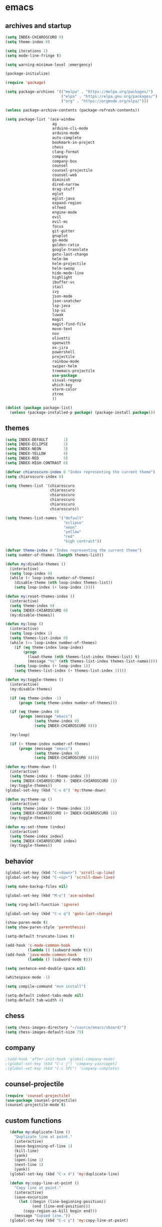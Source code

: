 * emacs
** archives and startup
#+BEGIN_SRC emacs-lisp
  (setq INDEX-CHIAROSCURO 0)
  (setq theme-index 0)

  (setq iterations 1)
  (setq mode-line-fringe t)

  (setq warning-minimum-level :emergency)

  (package-initialize)

  (require 'package)

  (setq package-archives '(("melpa" . "https://melpa.org/packages/")
                           ("elpa" . "https://elpa.gnu.org/packages/")
                           ("org" . "https://orgmode.org/elpa/")))

  (unless package-archive-contents (package-refresh-contents))

  (setq package-list '(ace-window
                       ag
                       arduino-cli-mode
                       arduino-mode
                       auto-complete
                       bookmark-in-project
                       chess
                       clang-format
                       company
                       company-box
                       counsel
                       counsel-projectile
                       counsel-web
                       diminish
                       dired-narrow
                       drag-stuff
                       eglot
                       eglot-java
                       expand-region
                       elfeed
                       engine-mode
                       evil
                       evil-mc
                       focus
                       git-gutter
                       gnuplot
                       go-mode
                       golden-ratio
                       google-translate
                       goto-last-change
                       helm-bm
                       helm-projectile
                       helm-swoop
                       hide-mode-line
                       highlight
                       ibuffer-vc
                       itail
                       ivy
                       json-mode
                       json-snatcher
                       lsp-java
                       lsp-ui
                       luwak
                       magit
                       magit-find-file
                       move-text
                       nov
                       olivetti
                       openwith
                       ox-jira
                       powershell
                       projectile
                       rainbow-mode
                       swiper-helm
                       treemacs-projectile
                       use-package
                       visual-regexp
                       which-key
                       xterm-color
                       ztree
                       ))

  (dolist (package package-list)
    (unless (package-installed-p package) (package-install package)))
#+END_SRC
** themes
#+BEGIN_SRC emacs-lisp
  (setq INDEX-DEFAULT       1)
  (setq INDEX-ECLIPSE       2)
  (setq INDEX-NEON          3)
  (setq INDEX-YELLOW        4)
  (setq INDEX-RED           5)
  (setq INDEX-HIGH-CONTRAST 6)

  (defvar chiaroscuro-index 0 "Index representing the current theme")
  (setq chiaroscuro-index 0)

  (setq themes-list '(chiaroscuro
                      chiaroscuro
                      chiaroscuro
                      chiaroscuro
                      chiaroscuro
                      chiaroscuro))

  (setq themes-list-names '("default"
                            "eclipse"
                            "neon"
                            "yellow"
                            "red"
                            "high contrast"))

  (defvar theme-index 0 "Index representing the current theme")
  (setq number-of-themes (length themes-list))

  (defun my:disable-themes ()
    (interactive)
    (setq loop-index 0)
    (while (< loop-index number-of-themes)
      (disable-theme (nth loop-index themes-list))
      (setq loop-index (+ loop-index 1))))

  (defun my:reset-themes-index ()
    (interactive)
    (setq theme-index 0)
    (setq INDEX-CHIAROSCURO 0)
    (my:disable-themes))

  (defun my:loop ()
    (interactive)
    (setq loop-index 1)
    (setq themes-list-index 0)
    (while (<= loop-index number-of-themes)
      (if (eq theme-index loop-index)
          (progn
            (load-theme (nth themes-list-index themes-list) t)
            (message "%s" (nth themes-list-index themes-list-names))))
      (setq loop-index (+ loop-index 1))
      (setq themes-list-index (+ themes-list-index 1))))

  (defun my:toggle-themes ()
    (interactive)
    (my:disable-themes)

    (if (eq theme-index -1)
        (progn (setq theme-index number-of-themes)))

    (if (eq theme-index 0)
        (progn (message "emacs")
               (setq theme-index 0)
               (setq INDEX-CHIAROSCURO 0)))

    (my:loop)

    (if (> theme-index number-of-themes)
        (progn (message "emacs")
               (setq theme-index 0)
               (setq INDEX-CHIAROSCURO 0))))

  (defun my:theme-down ()
    (interactive)
    (setq theme-index (- theme-index 1))
    (setq INDEX-CHIAROSCURO (- INDEX-CHIAROSCURO 1))
    (my:toggle-themes))
  (global-set-key (kbd "C-x 6") 'my:theme-down)

  (defun my:theme-up ()
    (interactive)
    (setq theme-index (+ theme-index 1))
    (setq INDEX-CHIAROSCURO (+ INDEX-CHIAROSCURO 1))
    (my:toggle-themes))

  (defun my:set-theme (index)
    (interactive)
    (setq theme-index index)
    (setq INDEX-CHIAROSCURO index)
    (my:toggle-themes))
#+END_SRC
** behavior
#+BEGIN_SRC emacs-lisp
  (global-set-key (kbd "C-<down>") 'scroll-up-line)
  (global-set-key (kbd "C-<up>") 'scroll-down-line)

  (setq make-backup-files nil)

  (global-set-key (kbd "M-o") 'ace-window)

  (setq ring-bell-function 'ignore)

  (global-set-key (kbd "C-x q") 'goto-last-change)

  (show-paren-mode t)
  (setq show-paren-style 'parenthesis)

  (setq-default truncate-lines t)

  (add-hook 'c-mode-common-hook
            (lambda () (subword-mode t)))
  (add-hook 'java-mode-common-hook
            (lambda () (subword-mode t)))

  (setq sentence-end-double-space nil)

  (whitespace-mode -1)

  (setq compile-command "mvn install")

  (setq-default indent-tabs-mode nil)
  (setq-default tab-width 4)
#+END_SRC
** chess
#+BEGIN_SRC emacs-lisp
  (setq chess-images-directory "~/source/emacs/xboard/")
  (setq chess-images-default-size 75)
#+END_SRC
** company
#+BEGIN_SRC emacs-lisp
  ;(add-hook 'after-init-hook 'global-company-mode)
  ;(global-set-key (kbd "C-c j") 'company-yasnippet)
  ;(global-set-key (kbd "C-c SPC") 'company-complete)
#+END_SRC
** counsel-projectile
#+BEGIN_SRC emacs-lisp
  (require 'counsel-projectile)
  (use-package counsel-projectile)
  (counsel-projectile-mode t)
#+END_SRC
** custom functions
#+BEGIN_SRC emacs-lisp
  (defun my:duplicate-line ()
    "Duplicate line at point."
    (interactive)
    (move-beginning-of-line 1)
    (kill-line)
    (yank)
    (open-line 1)
    (next-line 1)
    (yank))
  (global-set-key (kbd "C-x d") 'my:duplicate-line)

  (defun my:copy-line-at-point ()
    "Copy line at point."
    (interactive)
    (save-excursion
      (let ((begin (line-beginning-position))
            (end (line-end-position)))
        (copy-region-as-kill begin end)))
    (message "Copied line."))
  (global-set-key (kbd "C-c y") 'my:copy-line-at-point)

  (defun my:yank-line-at-point ()
    "Yank line at point."
    (interactive)
    (fixup-whitespace)
    (yank)
    (c-indent-line-or-region)
    (message "Yanked line."))
  (global-set-key (kbd "C-c u") 'my:yank-line-at-point)

  (defun my:trim-whitespace ()
    "Trim whitespace."
    (interactive)
    (save-excursion
      (let ((begin (line-beginning-position))
            (end (line-end-position)))
        (whitespace-cleanup-region begin end))))
  (global-set-key (kbd "C-x t") 'my:trim-whitespace)

  (defvar java-function-regexp
    (concat
     "^[ \t]*"                                   ;; leading white space
     "\\(public\\|private\\|protected\\|"        ;; some of these 8 keywords
     "abstract\\|final\\|static\\|"
     "synchronized\\|native"
     "\\|override"                               ;; C# support
     "\\|[ \t\n\r]\\)*"                          ;; or whitespace
     "[a-zA-Z0-9_$]+"                            ;; return type
     "[ \t\n\r]*[[]?[]]?"                        ;; (could be array)
     "[ \t\n\r]+"                                ;; whitespace
     "\\([a-zA-Z0-9_$]+\\)"                      ;; the name we want!
     "[ \t\n\r]*"                                ;; optional whitespace
     "("                                         ;; open the param list
     "\\([ \t\n\r]*"                             ;; optional whitespace
     "\\<[a-zA-Z0-9_$]+\\>"                      ;; typename
     "[ \t\n\r]*[[]?[]]?"                        ;; (could be array)
     "[ \t\n\r]+"                                ;; whitespace
     "\\<[a-zA-Z0-9_$]+\\>"                      ;; variable name
     "[ \t\n\r]*[[]?[]]?"                        ;; (could be array)
     "[ \t\n\r]*,?\\)*"                          ;; opt whitespace and comma
     "[ \t\n\r]*"                                ;; optional whitespace
     ")"                                         ;; end the param list
     ))

  (defun my:next-java-method ()
    "Jump to next Java method."
    (interactive)
    (re-search-forward java-function-regexp nil t)
    (recenter))

  (defun my:prev-java-method ()
    "Jump to previous Java method."
    (interactive)
    (re-search-backward java-function-regexp nil t)
    (recenter))

  ;(defvar next-method-regexp "\\(class\\|def\\|public\\|private\\|protected\\|defun\\|defvar\\|[a-zA-Z0-9_$]+(\\)")
  ;(defvar next-method-regexp "class\\|def\\|public\\|private\\|protected\\|defun\\|defvar")
  (defvar next-method-regexp "class\\|def\\|public\\|private\\|protected\\|defun\\|defvar")
  ;(defvar next-method-regexp "public")

  (defun my:prev-method ()
    (interactive)
    (re-search-backward next-method-regexp nil t))
  (global-set-key (kbd "C-3") 'my:prev-method)

  (defun my:next-method ()
    (interactive)
    (re-search-forward next-method-regexp nil t))
  (global-set-key (kbd "C-4") 'my:next-method)

  (defun my:previous-link-center ()
    (interactive)
    (Info-prev-reference)
    (recenter))

  (defun my:next-link-center ()
    (interactive)
    (Info-next-reference)
    (recenter))

  (defun my:agenda-view ()
    (interactive)
    (org-agenda t "a")
    (org-agenda-day-view)
    (delete-other-windows)
    (org-agenda-redo-all))

  (defun my:replace-umlauts ()
    (interactive)
    (beginning-of-buffer)
    (while (search-forward "ae" nil t)
      (replace-match "ä" nil t))
    (beginning-of-buffer)
    (while (search-forward "oe" nil t)
      (replace-match "ö" nil t))
    (beginning-of-buffer)
    (while (search-forward "ue" nil t)
      (replace-match "ü" nil t)))

  (defun my:umlaut-a ()
    (interactive)
    (insert "ä"))
  (global-set-key (kbd "C-c k a") 'my:umlaut-a)

  (defun my:umlaut-o ()
    (interactive)
    (insert "ö"))
  (global-set-key (kbd "C-c k o") 'my:umlaut-o)

  (defun my:umlaut-u ()
    (interactive)
    (insert "ü"))
  (global-set-key (kbd "C-c k u") 'my:umlaut-u)

  (defun my:umlaut-s ()
    (interactive)
    (insert "ß"))
  (global-set-key (kbd "C-c k s") 'my:umlaut-s)

  (defun my:get-filename ()
    (interactive)
    (dired-jump)
    (dired-copy-filename-as-kill)
    (kill-this-buffer))
  (global-set-key (kbd "C-x y") 'my:get-filename)

  (defun my:projectile-magit ()
    (interactive)
    (projectile-vc)
    (delete-other-windows))
  (global-set-key (kbd "C-c v") 'my:projectile-magit)

  (defun my:magit-log ()
    (interactive)
    (magit-log-current nil nil nil)
    (delete-other-windows))
  (global-set-key (kbd "C-c L") 'my:magit-log)

  (defun my:new-line ()
    (interactive)
    (move-end-of-line nil)
    (newline)
    (c-indent-line-or-region))
  (global-set-key (kbd "C-c n") 'my:new-line)

  (defun my:toggle-mode-line-fringe ()
    "Toggle mode line and fringe."
    (interactive)
    (if (eq mode-line-fringe t)
        (progn
          (setq mode-line-fringe -1))
      (progn
        (setq mode-line-fringe t)))

    (if (eq mode-line-fringe t)
        (global-hide-mode-line-mode -1)
      (global-hide-mode-line-mode t))
    (my:toggle-fringe))

  (global-set-key (kbd "C-{") 'my:toggle-mode-line-fringe)

  (defun my:toggle-fringe ()
    (if (eq mode-line-fringe -1)
      (progn (fringe-mode '(0 . 0))
             (setq my:fringe 0))
      (progn (fringe-mode '(20 . 20))
             (setq my:fringe 1))))

  (defun my:start-screen ()
    (interactive)
    (my:agenda-view)
    (org-agenda-redo-all)
    (split-window-below)
    (my:show-projects))

  (defun my:show-projects ()
    (interactive)
    (switch-to-buffer "*projects*")
    (mark-whole-buffer)
    (cua-delete-region)
    (org-mode)
    (insert "#+TITLE: Projects\n\n")
    (dolist (project (projectile-relevant-known-projects))
      (insert (concat "* " " [[" project "]] " "\n")))
    (goto-char (point-min)))

  (defun my:dired-projectile-main-folder ()
    (projectile-dired))

  (defun my:dired-projectile-search (regexp search-in-subdirs)
    (interactive "sRegexp: \nP")
    (my:dired-projectile-main-folder)
    (message regexp)
    (dired-do-find-regexp regexp)
    (delete-other-windows))

  (defun my:vc-git-grep ()
    "my:vc-git-grep"
    (interactive)
    (my:dired-projectile-main-folder)
    (vc-git-grep (read-from-minibuffer "Search for: ")
      "\*"
      "\*"))

  (defun my:helm-projectile-grep ()
    "my:helm-projectile-grep"
    (interactive)
    (helm-projectile-grep))

  (defun my:reset-font-size ()
    (interactive)
    (setq font-size default-font-size)
    (set-face-attribute 'default nil :height font-size))
  (global-set-key (kbd "C-S-o") 'my:reset-font-size)

  (defun my:decrease-font-size ()
    (interactive)
    (setq font-size (- font-size 20))
    (set-face-attribute 'default nil :height font-size))
  (global-set-key (kbd "C-!") 'my:decrease-font-size)

  (defun my:increase-font-size ()
    (interactive)
    (setq font-size (+ font-size 20))
    (set-face-attribute 'default nil :height font-size))
  (global-set-key (kbd "C-@") 'my:increase-font-size)

  (defun my:avy-goto-line ()
    (interactive)
    (avy-goto-line)
    (evil-first-non-blank))
  (global-set-key (kbd "C-t") 'my:avy-goto-line)

  (add-hook 'dired-mode-hook
        (lambda ()
          (define-key dired-mode-map (kbd "b")
              (lambda () (interactive) (find-alternate-file "..")))))

  (use-package dired-narrow
    :ensure t
    :config
    (bind-key "C-c s" #'dired-narrow-fuzzy))
  (require 'dired-narrow)

  (setq dired-dwim-target t)

  (defun my:start ()
    "test"
    (interactive)
    (let ((input (read-from-minibuffer "Search for: ")))
      (my:message input)))

  (defun my:message (arg)
    "test"
    (interactive "P")
    (clipboard-kill-ring-save arg))

  (defun my:insert-string-to-mode-line-and-clipboard ()
    "Prompt for a string and copy it to the clipboard."
    (interactive)
    (let ((user-input (read-string "Search for: ")))
      (setq-default mode-line-format (list " " user-input " " mode-line-format))
      (with-temp-buffer
        (insert user-input)
        (clipboard-kill-region (point-min) (point-max)))))
    ;(helm-grep-do-git-grep (clipboard-yank)))

  (defun my:yank-and-search ()
    "test"
    (interactive)
    (let ((search-text (clipboard-yank)))
      (helm-grep-do-git-grep search-text)))

  (global-set-key (kbd "C-c d") 'my:insert-string-to-mode-line-and-clipboard)

  (defun my:backward-copy-word ()
    "Copy the word before point."
    (interactive)
    (subword-mode 0)
    (save-excursion
      (let ((end (progn (right-word) (point)))
            (beg (progn (backward-word) (point))))
        (copy-region-as-kill beg end)))
    (subword-mode t))
  (global-set-key (kbd "C-c e") 'my:backward-copy-word)

  (defun my:grep-in-project ()
    "Search for a string using vc-git-grep from the project root."
    (interactive)
    (let ((search-string (read-from-minibuffer "Search for: ")))
      (setq search-string (replace-regexp-in-string "\\s-+" ".*" search-string))
      (project-dired)
      (vc-git-grep search-string "\*" "\*"))
    (quit-window)
    (switch-to-buffer "*grep*")
    (delete-other-windows)
    (beginning-of-buffer))
  (global-set-key (kbd "C-c f") 'my:grep-in-project)

  ; https://emacs.stackexchange.com/questions/52295/how-to-set-value-vc-git-grep-template-within-function
  ;(defun my:vc-git-grep-noncase ()
  ;  (interactive)
  ;  (setq vc-git-grep-template "git --no-pager grep -n -i -e <R> -- <F>")
  ;  (call-interactively #'vc-git-grep))

;  (defun my:shift-line-down ()
;    "Shift line down."
;    (interactive)
;    (let ((col (current-column)))
;    (kill-whole-line)
;    (next-line 1)
;    (yank)
;    (previous-line 1)
;    (move-to-column col)))
;  (global-set-key (kbd "M-<down>") 'my:shift-line-down)
;
;  (defun my:shift-line-up ()
;    "Shift line up."
;    (interactive)
;    (let ((col (current-column)))
;    (kill-whole-line)
;    (previous-line 1)
;    (yank)
;    (previous-line 1)
;    (move-to-column col)))
;  (global-set-key (kbd "M-<up>") 'my:shift-line-up)

  (defun my:find-file-recursively (directory filename)
    "Recursively search for FILENAME in DIRECTORY and its subdirectories, ignoring hidden files and directories."
    (let ((files (directory-files directory t))
          (result nil))
      (dolist (file files)
        (let ((file-name (file-name-nondirectory file)))
          (unless (string-prefix-p "." file-name)  ; Ignore hidden files/dirs
            (if (file-directory-p file)
                (when (not (member file-name '("." "..")))
                  (setq found (my:find-file-recursively file filename))
                  (when found
                    (setq result found)))
              (when (string= file-name filename)
                (setq result file))))))
      result))

  (defun my:find-file-at-point-in-project ()
    "Find file at point in project."
    (interactive)
    (subword-mode 0)
    (save-excursion
      (let ((end (progn (right-word) (point)))
            (beg (progn (backward-word) (point))))
        (copy-region-as-kill beg end)

        (find-file (my:find-file-recursively (projectile-project-root) (concat (current-kill 0) ".java")))))
    (subword-mode t))
  (global-set-key (kbd "C-c t") 'my:find-file-at-point-in-project)

  (defun my:grep-backward-copy-word-in-project ()
    "Search for a string using vc-git-grep from the project root."
    (interactive)
    (my:backward-copy-word)
    (let ((search-string (current-kill 0)))
      (setq search-string (replace-regexp-in-string "\\s-+" ".*" search-string))
      (project-dired)
      (vc-git-grep search-string "\*" "\*"))
    (quit-window)
    (switch-to-buffer "*grep*")
    (delete-other-windows)
    (beginning-of-buffer))
  (global-set-key (kbd "C-c T") 'my:grep-backward-copy-word-in-project)

  ;(defun my:forward-paragraph-recenter-top-bottom ()
  ;  "Go to the next paragraph and recenter top bottom."
  ;  (interactive)
  ;  (forward-paragraph)
  ;  (recenter-top-bottom))
  ;(global-set-key (kbd "C-}") 'my:forward-paragraph-recenter-top-bottom)

  (defun my:change-cursor-color ()
    "Change cursor color when switching between evil-mode modes."
    (if (eq evil-state 'emacs)
        (progn (set-cursor-color "red")))
    (if (eq evil-state 'normal)
        (progn (set-cursor-color "green")))
    (if (eq evil-state 'insert)
        (progn (set-cursor-color "red")))
    (if (eq evil-state 'visual)
        (progn (set-cursor-color "yellow")))
    (if (eq evil-state 'operator)
        (progn (set-cursor-color "orange")))
    (if (eq evil-state 'replace)
        (progn (set-cursor-color "deep pink")))
    (if (eq evil-state 'motion)
        (progn (set-cursor-color "blue")))
    (if (bound-and-true-p cua-mode)
        (progn (set-cursor-color "dark turquoise"))))

  ;(add-hook 'evil-change-state-hook 'my:change-cursor-color)
  (add-hook 'post-command-hook 'my:change-cursor-color)

  (require 'helm)
  (defun my:helm-xml-tags ()
    (interactive)
    (with-helm-default-directory default-directory
      (helm :sources
            (helm-build-sync-source "XML Tags"
              :candidates
              (save-excursion
                (goto-char (point-min))
                (let (tags)
                  (while (re-search-forward "<\\([^/!?][^ >]+\\)\\s-?[^>]*>" nil t)
                    (push (match-string 1) tags))
                  (reverse tags)))
              :action (helm-make-actions
                       "Jump to Tag" (lambda (candidate)
                                       (goto-char (point-min))
                                       (search-forward (format "<%s" candidate))))
              :fuzzy-match t)
            :buffer "*helm XML Tags*")))
  (defun my:setup-xml-mode-keybindings ()
    (define-key nxml-mode-map (kbd "C-9") 'my:helm-xml-tags))
  (add-hook 'nxml-mode-hook 'my:setup-xml-mode-keybindings)
#+END_SRC
** ediff
#+BEGIN_SRC emacs-lisp
  (setq ediff-split-window-function 'split-window-horizontally)
#+END_SRC
** elfeed
#+BEGIN_SRC emacs-lisp
  (require 'elfeed)
  (setq elfeed-feeds '(
                       ("https://rss.orf.at/news.xml" news orf)
                       ("https://rss.orf.at/steiermark.xml" news orf steiermark)
                       ("https://sachachua.com/blog/category/emacs-news/feed/" emacs)
                       ("https://www.comicsrss.com/rss/dilbert.rss" comics dilbert)
                       ("https://www.comicsrss.com/rss/dilbert-classics.rss" comics dilbert classics)
                       ("https://www.comicsrss.com/rss/eek.rss" comics eek)
                       ("https://www.comicsrss.com/rss/garfield-classics.rss" comics garfield classics)
                       ("https://www.comicsrss.com/rss/garfield.rss" comics garfield)
                       ("https://www.comicsrss.com/rss/peanuts.rss" comics peanuts)
  ))
#+END_SRC
** eglot java
#+BEGIN_SRC emacs-lisp
  ;(add-hook 'java-mode-hook 'eglot-java-mode)
  ;(add-hook 'eglot-java-mode-hook (lambda ()
  ;  (define-key eglot-java-mode-map (kbd "C-c l n") #'eglot-java-file-new)
  ;  (define-key eglot-java-mode-map (kbd "C-c l x") #'eglot-java-run-main)
  ;  (define-key eglot-java-mode-map (kbd "C-c l t") #'eglot-java-run-test)
  ;  (define-key eglot-java-mode-map (kbd "C-c l N") #'eglot-java-project-new)
  ;  (define-key eglot-java-mode-map (kbd "C-c l T") #'eglot-java-project-build-task)
  ;  (define-key eglot-java-mode-map (kbd "C-c l R") #'eglot-java-project-build-refresh)))
#+END_SRC
** engine mode
#+BEGIN_SRC emacs-lisp
  (require 'engine-mode)
  (engine-mode t)

  (defengine google
    "http://www.google.com/search?ie=utf-8&oe=utf-8&q=%s"
    :keybinding "g")

  (defengine stack-overflow
    "https://stackoverflow.com/search?q=%s"
    :keybinding "s")

  (defengine wikipedia
    "http://www.wikipedia.org/search-redirect.php?language=en&go=Go&search=%s"
    :keybinding "w")
#+END_SRC
** environment setup
Load environment variables properly by installing *exec-path-from-shell*.
#+BEGIN_SRC emacs-lisp
  (use-package exec-path-from-shell :ensure t)
  (exec-path-from-shell-initialize)
#+END_SRC
** evil
#+BEGIN_SRC emacs-lisp
  (use-package evil)
  (require 'evil)
  (evil-mode nil)

  (setq evil-default-state 'emacs)
#+END_SRC
** eww
#+BEGIN_SRC emacs-lisp
  (setq eww-search-prefix "https://www.google.com/search?q=")

  ;(setq browse-url-browser-function 'eww-browse-url) ; Use eww as the default browser
  (setq shr-use-fonts  nil) ; No special fonts
  (setq shr-use-colors nil) ; No colors
  (setq shr-indentation 2) ; Left-side margin
  (setq shr-width 80) ; Fold text
  (setq shr-max-image-proportion 0.3) ; Image size

  (cond
    ((string-equal system-type "windows-nt")
      (progn (setq browse-url-browser-function 'browse-url-generic browse-url-generic-program "C:\\Program Files\\Google\\Chrome\\Application\\chrome.exe") (message "windows-nt")))
    ((string-equal system-type "gnu/linux")
      (progn (setq browse-url-browser-function 'browse-url-generic browse-url-generic-program "google-chrome") (message "linux"))))
#+END_SRC
** google-translate
#+BEGIN_SRC emacs-lisp
  (require 'google-translate)
  (require 'google-translate-default-ui)
  (global-set-key (kbd "C-c P") 'google-translate-at-point)
  ;(global-set-key (kbd "C-c T") 'google-translate-query-translate)
  (global-set-key (kbd "C-c R") 'google-translate-query-translate-reverse)
  (setq google-translate-default-source-language "fr")
  (setq google-translate-default-target-language "en")
#+END_SRC
** helm
#+BEGIN_SRC emacs-lisp
  (use-package helm
    :ensure t
    :init
    (helm-mode t)
    (progn (setq helm-buffers-fuzzy-matching t))
    :bind
    (("M-x" . helm-M-x))
    (("C-c k r" . helm-show-kill-ring))
    (("C-c h" . helm-grep-do-git-grep))
    (("C-c g" . helm-projectile-grep))
    (("C-r"   . helm-swoop))
    (("C-c b" . helm-buffers-list))
    (("C-c r" . helm-bookmarks))
    (("C-c i" . helm-mini))
    (("C-c q" . helm-info)))
#+END_SRC
** helm-projectile
#+BEGIN_SRC emacs-lisp
  (require 'helm-projectile)
  (helm-projectile-on)
#+END_SRC
** mode-line
#+BEGIN_SRC emacs-lisp
  (require 'hide-mode-line)
  (column-number-mode)
  (display-time-mode 1)
  (setq display-time-24hr-format t)

  (setq-default mode-line-format (delq 'mode-line-modes mode-line-format))
  ;(setq-default mode-line-modes
  ;  (list
  ;    (list (propertize "<%m" 'face 'mode-line-mode-face) "> ")))
#+END_SRC
** org mode
#+BEGIN_SRC emacs-lisp
  (setq org-directory "~/source/org-mode/")
  (setq org-default-notes-file (concat org-directory "/org-capture.org"))
  (global-set-key (kbd "C-c a") 'org-agenda)
  (global-set-key (kbd "C-c c") 'org-capture)
  (global-set-key (kbd "C-c s") 'org-schedule)
  (global-set-key (kbd "C-c l") 'org-store-link)
  (global-set-key (kbd "C-c o") 'org-switchb)

  (load (concat EMACS-HOME "agenda"))

  (setq org-priority-faces '((?A . (:foreground "white" :background "red3"        :weight 'bold))
                             (?B . (:foreground "white" :background "DarkOrange1" :weight 'bold))
                             (?C . (:foreground "white" :background "green4"      :weight 'bold))))

  (setq org-startup-folded 'showeverything)

  (setq org-support-shift-select 'always)
  (setq org-todo-keywords '((sequence "TODO" "IN-PROGRESS" "|" "DONE")))
  (setq org-tags-column 0)
  (setq org-adapt-indentation nil)

  (setq org-edit-src-content-indentation 0)
  (setq org-src-preserve-indentation t)

  (setq org-latex-pdf-process '("latexmk -f -pdf %f"))

  (setq org-image-actual-width (list 500))

  (setq org-publish-project-alist
      '(("org-mode-notes-emacs"
         :base-directory "~/source/org-mode/notes/emacs/"
         :base-extension "org"
         :publishing-directory "~/publish/emacs/"
         :recursive t
         :publishing-function org-html-publish-to-html
         :headline-levels 4
         :auto-preamble t)

        ("org-mode-notes-emacs-static"
         :base-directory "~/source/org-mode/notes/emacs/"
         :base-extension "css\\|js\\|png\\|jpg\\|gif\\|pdf\\|mp3\\|ogg\\|swf"
         :publishing-directory "~/publish/emacs/"
         :recursive t
         :publishing-function org-publish-attachment)

        ("org-mode-notes-development"
         :base-directory "~/source/org-mode/notes/development/"
         :base-extension "org"
         :publishing-directory "~/publish/development/"
         :recursive t
         :publishing-function org-html-publish-to-html
         :headline-levels 4
         :auto-preamble t)

        ("org-mode-notes-development-static"
         :base-directory "~/source/org-mode/notes/development/"
         :base-extension "css\\|js\\|png\\|jpg\\|gif\\|pdf\\|mp3\\|ogg\\|swf"
         :publishing-directory "~/publish/development/"
         :recursive t
         :publishing-function org-publish-attachment)

        ("org" :components ("org-mode-notes-emacs"
                            "org-mode-notes-emacs-static"
                            "org-mode-notes-development"
                            "org-mode-notes-development-static"))))
#+END_SRC
** swiper
#+BEGIN_SRC emacs-lisp
  (global-set-key (kbd "C-s") 'swiper)
  (global-set-key (kbd "M-s a") 'swiper-all)
#+END_SRC
** Yasnippet
#+BEGIN_SRC emacs-lisp
  (use-package yasnippet
    :config (yas-global-mode))
  (use-package yasnippet-snippets
    :ensure t)
  (setq yas-snippet-dirs '("~/.emacs.d/snippets"))
  (global-set-key (kbd "C-c j") 'yas-insert-snippet)
#+END_SRC
** hydra code
#+BEGIN_SRC emacs-lisp
  (defhydra hydra-code (:hint nil :color red)

    "
  Code

  ^LSP^             ^Git^           ^Search^              ^Project^   ^Diff^            ^Build^
  ^^^^^-------------------------------------------------------------------------------------------------
  _!_: Add hook     _g_: status     _1_: dired project    _c_: root   _E_: buffers      _-_: compile
  _@_: Start        _l_: log        _2_: vc-git-grep      _f_: files  _A_: directories  _=_: lsp
  _#_: Remove hook  _L_: log file   _3_: helm-projectile  ^ ^         _n_: branches     ^ ^
  _$_: Shutdown     _b_: blame      _4_: helm-git-grep    ^ ^         _m_: magit-diff   ^ ^
  ^ ^               _B_: region     _5_: buffers          ^ ^         ^ ^               ^ ^
  ^ ^               ^ ^             _6_: grep-in-project  ^ ^         ^ ^               ^ ^
  "

    ("!" (my:add-lsp-hook))
    ("@" (lsp))
    ("#" (my:remove-lsp-hook))
    ("$" (lsp-shutdown-workspace))

    ("g" (my:projectile-magit))
    ("l" (magit-log))
    ("L" (magit-log-buffer-file))
    ("b" (magit-blame))
    ("B" (magit-file-dispatch))

    ("1" my:dired-projectile-search)
    ("2" my:vc-git-grep)
    ("3" my:helm-projectile-grep)
    ("4" helm-grep-do-git-grep)
    ("5" swiper-all)
    ("6" my:grep-in-project)

    ("c" (project-dired))
    ("f" (counsel-projectile))

    ("E" ediff-buffers)
    ("A" ediff-directories)
    ("n" magit-diff-range)
    ("m" magit-diff)

    ("-" compile)
    ("=" lsp-java-build-project)

    ("q" nil "Quit" :color blue))
#+END_SRC
** hydra registers
#+BEGIN_SRC emacs-lisp
  (defhydra hydra-registers (:hint nil :color red)

    "
  Registers

  ^Registers^
  ^^^^^---------------------
  _1_: Point to register
  _2_: Jump to register
  _3_: Copy to register
  _4_: Insert register
  _5_: List
  _6_: Helm
  ^ ^
  "

    ("1" point-to-register)
    ("2" jump-to-register)
    ("3" copy-to-register)
    ("4" insert-register)
    ("5" list-registers)
    ("6" (helm-register))

    ("q" nil "Quit" :color blue))
#+END_SRC
** hydra emacs
#+BEGIN_SRC emacs-lisp
  (defhydra hydra-emacs (:hint nil :color red)

    "
  Emacs

  ^Folders^        ^Files^             ^Update^             ^Themes^                 ^Buffers^
  ^^^^^^^^-------------------------------------------------------------------------------------------------
  _a_: emacs       _d_: emacs.org      _h_: cp .emacs.d     _k_: reset   _1_: Default  _'_: ibuffers
  _s_: .emacs.d    _f_: chiaro...el    _j_: fullscreen      _l_: up      _2_: Eclipse  _b_: bookmarks
  ^ ^              _g_: linux.el       ^ ^                  _;_: down    _3_: Neon     ^ ^
  ^ ^              ^ ^                 ^ ^                  ^ ^          _4_: Yellow   ^ ^
  ^ ^              ^ ^                 ^ ^                  ^ ^          _5_: Red      ^ ^
  ^ ^              ^ ^                 ^ ^                  ^ ^          _6_: High C.  ^ ^
  "

    ("a" (dired "~/source/emacs"))
    ("s" (dired "~/.emacs.d"))

    ("d" (find-file "~/source/emacs/emacs.org"))
    ("f" (find-file "~/source/emacs/chiaroscuro-theme.el"))
    ("g" (find-file "~/source/emacs/linux.el"))

    ("h" (lambda () (interactive)
           (progn
             (shell-command "cd ~/.emacs.d ; cp -r ~/source/emacs/* .")
             (my:open-and-eval-init-file)
             (toggle-frame-fullscreen))))
    ("j" (toggle-frame-fullscreen))

    ("k" (my:reset-themes-index))
    ("l" (my:theme-up))
    (";" (my:theme-down))

    ("1" (my:set-theme INDEX-DEFAULT))
    ("2" (my:set-theme INDEX-ECLIPSE))
    ("3" (my:set-theme INDEX-NEON))
    ("4" (my:set-theme INDEX-YELLOW))
    ("5" (my:set-theme INDEX-RED))
    ("6" (my:set-theme INDEX-HIGH-CONTRAST))

    ("'" (ibuffer))
    ("b" list-bookmarks)

    ("q" nil "Quit" :color blue))
#+END_SRC
** hydra file
#+BEGIN_SRC emacs-lisp
  (defhydra hydra-file (:hint nil :color red)

    "
  File

  ^File^              ^Lsp^             ^Misc^          ^Modify^             ^Project^
  ^^^^^-------------------------------------------------------------------------------------------------
  _l_: line numbers   _i_: imenu        _C_: focus      _c_: cua             _{_: highlight on
  _w_: whitespace     _T_: treemacs     ^ ^             _o_: overwrite       _}_: highlights off
  _s_: spaces         ^ ^               ^ ^             ^ ^                  ^ ^
  _t_: tabs           ^ ^               ^ ^             ^ ^                  ^ ^
  "

    ("l" (my:toggle-line-numbers))
    ("w" (my:toggle-whitespace))
    ("s" (my:enable-spaces))
    ("t" (my:enable-tabs))

    ("i" (helm-imenu))
    ("T" (treemacs))

    ("C" (my:toggle-focus-mode))

    ("c" (my:toggle-cua-mode))
    ("o" (overwrite-mode))

    ("{" (hlt-highlight))
    ("}" (hlt-unhighlight-region))

    ("q" nil "Quit" :color blue))
#+END_SRC
** hydra master
#+BEGIN_SRC emacs-lisp
  (defhydra hydra-master (:color blue)
    ""
    ("a" hydra-emacs/body "Emacs")
    ("f" hydra-file/body "File")
    ("r" hydra-registers/body "Registers")
    ("c" hydra-code/body "Code")
    ("w" hydra-window/body "Window")
    ("k" hydra-custom/body "Custom")
    ("q" nil "Quit" :color red))

  (global-set-key (kbd "C-`") 'hydra-master/body)
#+END_SRC
** hydra programs
#+BEGIN_SRC emacs-lisp
  (defhydra hydra-programs (:hint nil :color red)

    "
  Programs

  ^Web Surfing^    ^Reading^
  ^^^^^^^^-----------------------------
  _a_: eww         _d_: elfeed
  _s_: luwak       _f_: gnus
  "
    ("a" eww)
    ("s" luwak-search)

    ("d" elfeed)
    ("f" gnus)

    ("q" nil "Quit" :color blue))

  (defun my:open-and-eval-init-file ()
    "Open and eval init file."
    (interactive)
    (my:kill-init-buffer)
    (find-file "~/.emacs.d/init.el")
    (eval-buffer)
    (toggle-frame-fullscreen)
    (kill-buffer))

  (defun my:kill-init-buffer ()
    "Kill init buffer."
    (interactive)
    (let ((buffer-name "init.el"))
      (when (get-buffer buffer-name)
    (kill-buffer buffer-name))))

  (defun my:toggle-line-numbers ()
    "Toggle line numbers."
    (if global-display-line-numbers-mode
    (progn
      (global-display-line-numbers-mode -1))
      (progn
    (global-display-line-numbers-mode t))))

  (defun my:toggle-whitespace ()
    "Toggle whitespace."
    (if whitespace-mode
    (progn
      (whitespace-mode -1))
      (progn
    (whitespace-mode t))))

  (defun my:toggle-focus-mode ()
    "Toggle focus-mode."
    (if focus-mode
    (progn
      (focus-mode -1))
      (progn
    (focus-mode t))))

  (defun my:toggle-golden-ratio-mode ()
    "Toggle focus-mode."
    (if golden-ratio-mode
    (progn
      (golden-ratio-mode -1))
      (progn
    (golden-ratio-mode t))))

  (defun my:toggle-cua-mode ()
    "Toggle 'cua-mode'."
    (if cua-mode
    (progn
      (cua-mode -1))
      (progn
    (cua-mode t))))

  (defun my:company-on ()
    "Company on."
    (progn
      (message "Company on")
      (global-company-mode t)
  ))

  (defun my:company-off ()
    "Company off."
    (progn
      (message "Company off")
      (global-company-mode -1)
  ))

  (defun my:eglot-on ()
    "Eglot on."
    (progn (message "Eglot on")
      (eglot-java-mode)
      (add-hook 'java-mode-hook 'eglot-java-mode)))

  (defun my:eglot-off ()
    "Eglot off."
    (progn (message "Eglot off")
      (eglot-shutdown-all)))

  (defun my:lsp-on ()
    "Lsp on."
    (progn (message "Lsp on")
           (lsp)
           (add-hook 'java-mode-hook #'lsp)
  ))

  (defun my:lsp-off ()
    "Lsp off."
    (progn (message "Lsp off")
           (lsp-shutdown-workspace)

           (remove-hook 'java-mode-hook (lambda () 'lsp))
  ))

  (defun my:enable-spaces ()
    "Enable spaces."
    (progn (message "Enable spaces")
           (setq-default indent-tabs-mode nil)
  ))

  (defun my:enable-tabs ()
    "Enable tabs."
    (progn (message "Enable tabs")
           (setq-default indent-tabs-mode t)
           (setq-default tab-width 4)
  ))

#+END_SRC
** hydra window
#+BEGIN_SRC emacs-lisp
  (defhydra hydra-window (:hint nil :color red)

    "
  Window

  ^Delete^             ^Split^         ^Enlarge^           ^Shrink^            ^Jump^             ^Golden Ratio^
  ^^^^^^^^----------------------------------------------------------------------------------------------------------
  _1_: other windows   _3_: right      _5_: window         _7_: window         _9_: other window  _-_: toggle
  _2_: window          _4_: below      _6_: horizontally   _8_: horizontally   _0_: ace
  "
    ("1" delete-other-windows)
    ("2" delete-window)

    ("3" split-window-right)
    ("4" split-window-below)

    ("5" enlarge-window)
    ("6" enlarge-window-horizontally)

    ("7" shrink-window)
    ("8" shrink-window-horizontally)

    ("9" other-window)
    ("0" ace-window)

    ("-" (my:toggle-golden-ratio-mode))

    ("q" nil "Quit" :color blue))
#+END_SRC
** ibuffer-vc
#+BEGIN_SRC emacs-lisp
  (add-hook 'ibuffer-hook
            (lambda ()
              (ibuffer-vc-set-filter-groups-by-vc-root)
              (unless (eq ibuffer-sorting-mode 'alphabetic)
                (ibuffer-do-sort-by-alphabetic))))

  (setq ibuffer-formats
        '((mark modified read-only " "
                (name 75 75 :left :elide)
                " "
                (size 9 -1 :right)
                " "
                (mode 16 16 :left :elide)
                " " filename-and-process)
          (mark " "
                (name 16 -1)
                " " filename)))
#+END_SRC
** imenu
#+BEGIN_SRC emacs-lisp
  (global-set-key (kbd "C-9") 'helm-semantic-or-imenu)
#+END_SRC
** key bindings, kbd
#+BEGIN_SRC emacs-lisp
  (global-set-key (kbd "<f10>") 'tmm-menubar)
  (global-set-key (kbd "C-<next>") 'next-buffer)
  (global-set-key (kbd "C-<prior>") 'previous-buffer)
  ;(global-set-key (kbd "C-x p") 'projectile-switch-project)
  ;(global-set-key (kbd "C-x o") 'projectile-find-file)
  ;(global-set-key (kbd "<C-iso-lefttab>") 'my:previous-link-center)
  ;(global-set-key (kbd "<C-tab>") 'completion-at-point)
  (global-set-key (kbd "C-c m") 'my:agenda-view)
  ;(global-set-key (kbd "C-(") 'treemacs)
  ;(global-set-key (kbd "C-0") 'delete-window)
  ;(global-set-key (kbd "C-\\") 'my:vc-git-grep)
  ;(global-set-key (kbd "C-M-`") 'helm-projectile-grep)
  (global-set-key (kbd "C-8") 'whitespace-mode)
  (global-set-key (kbd "C-x 5 5") 'magit-blame)
  (global-set-key (kbd "C-x 5 6") 'magit-log-buffer-file)
  (global-set-key (kbd "C-<escape>") 'evil-mode)
  ;(global-set-key (kbd "C-'") 'treemacs-increase-width)
  ;(global-set-key (kbd "C-;") 'treemacs-decrease-width)
  (global-set-key (kbd "M-m") 'xref-pop-marker-stack)
  (global-set-key (kbd "M-,") 'xref-find-definitions)
  ;(global-set-key (kbd "C-c t") 'my:trim-whitespace)
  ;(global-set-key (kbd "C-c SPC") 'company-complete)
  ;(global-set-key (kbd "C-x e") 'eval-buffer)
  ;(global-set-key (kbd "C-x a t") 'ert-run-tests-interactively)
  ;(global-set-key (kbd "M-s d") 'swiper-helm)
  ;(global-set-key (kbd "C-x r 1") 'copy-to-register)
  ;(global-set-key (kbd "C-x r 2") 'helm-register)
  ;;;(global-set-key (kbd "C-@") 'helm-register)
  ;(global-set-key (kbd "C-+") 'helm-filtered-bookmarks)
  ;(global-set-key (kbd "C-t") 'counsel-projectile-switch-to-buffer)
  ;(global-set-key (kbd "C-p") 'counsel-projectile-switch-project)
  ;(global-set-key (kbd "C-=") 'counsel-projectile)
  (global-set-key (kbd "C-c i") 'ibuffer)
  ;(global-set-key (kbd "C-c 1") 'hlt-highlight)
  ;(global-set-key (kbd "C-c 2") 'hlt-unhighlight-region)
  ;(global-set-key (kbd "C-c 3") 'hlt-highlight-symbol)
  ;(global-set-key (kbd "C-M-`") 'lsp-ui-imenu)
  (global-set-key (kbd "C->") #'(lambda() (interactive) (scroll-left 10)))
  (global-set-key (kbd "C-<") #'(lambda() (interactive) (scroll-right 10)))
  (global-set-key (kbd "M-n") 'evil-first-non-blank)
  (global-set-key (kbd "C-.") 'avy-goto-char-2)
  (global-set-key (kbd "C-1") 'delete-other-windows)
  (global-set-key (kbd "C-x C-b") 'switch-to-buffer)
  (global-set-key (kbd "C-c b") 'helm-filtered-bookmarks)
  ;(global-set-key (kbd "<tab>") 'evil-shift-right)
  ;(global-set-key (kbd "<backtab>") 'evil-shift-left)
  (global-set-key (kbd "<f9> b") 'ibuffer)
#+END_SRC
** look
#+BEGIN_SRC emacs-lisp
  (menu-bar-mode 0)
  (tool-bar-mode 0)
  (scroll-bar-mode 0)

  (fringe-mode '(20 . 20))
  (defvar my:fringe 1)

  (setq user-cache-directory (concat EMACS-HOME "cache"))

  (setq blink-cursor-blinks 0)
  ;(blink-cursor-mode -1)

  (setq display-line-numbers-type 'absolute)
  (global-set-key (kbd "C-7") 'global-display-line-numbers-mode)

  ;; 4 spaces indentation
  ;(setq c-default-style "linux" c-basic-offset 4)
  ;(require 'clang-format)

  ;; disable tabs
  ;(setq-default indent-tabs-mode nil)
  ;(setq-default tab-width 4)
  ;(defun my:indent-tabs-mode ()
  ;  (setq indent-tabs-mode nil))
  ;(add-hook 'c++-mode-hook #'my:indent-tabs-mode)
  ;(add-hook 'java-mode-hook #'my:indent-tabs-mode)

  (display-time)
  ;(setq display-time-default-load-average nil)

  (fset 'yes-or-no-p 'y-or-n-p)

  (setq confirm-kill-emacs 'y-or-n-p)

  ;; increase height of which-key
  (setq max-mini-window-height 0.9)
  (setq which-key-side-window-max-height 0.9)

  (defvar default-font-size 0 "Global Emacs default font size")
  (defvar font-size 0 "Global Emacs font size")
  (setq font-size 200)
  (setq default-font-size 200)
  (cond
   ((string-equal system-type "windows-nt")
    (progn (setq default-font-size 150) (setq font-size 150)))
   ((string-equal system-type "gnu/linux")
    (cond
     ((string-equal LINUX-VERSION "ubuntu")
      (progn (setq default-font-size 180) (setq font-size 180)))
     ((string-equal LINUX-VERSION "raspberrypi")
      (progn (setq default-font-size 200) (setq font-size 200))))))
  (set-face-attribute 'default nil :height font-size)

  (setq inhibit-startup-screen t)
#+END_SRC
** lsp
#+BEGIN_SRC emacs-lisp
  (defun my:add-lsp-hook ()
    "Add lsp hook."
    (interactive)
    (add-hook 'java-mode-hook #'lsp))
  (global-set-key (kbd "C-c 1") 'my:add-lsp-hook)

  (defun my:remove-lsp-hook ()
    "Remove lsp hook."
    (interactive)
    (remove-hook 'java-mode-hook #'lsp))
  (global-set-key (kbd "C-c 2") 'my:remove-lsp-hook)

  (global-set-key (kbd "C-c 3") 'lsp-shutdown-workspace)

  ;(defun my:turn-off-lsp ()
  ;  "Turn off lsp."
  ;  (interactive)
  ;  (my:remove-lsp-hook)
  ;  (lsp-shutdown-workspace))
  ;(global-set-key (kbd "C-c 4") 'lsp-shutdown-workspace)

  (require 'lsp-java)
  ;(add-hook 'java-mode-hook #'lsp)
  ;
  ;(condition-case nil
  ;    (require 'use-package)
  ;  (file-error
  ;   (require 'package)
  ;   (add-to-list 'package-archives '("melpa" . "http://melpa.org/packages/"))
  ;   (package-initialize)
  ;   (package-refresh-contents)
  ;   (package-install 'use-package)
  ;   (setq use-package-always-ensure t)
  ;   (require 'use-package)))
  ;
  ;(use-package projectile)
  ;(use-package flycheck)
  ;(use-package yasnippet :config (yas-global-mode))
  ;(use-package lsp-mode :hook ((lsp-mode . lsp-enable-which-key-integration)))
  ;(use-package hydra)
  ;(use-package company)
  ;(use-package lsp-ui)
  ;(use-package which-key :config (which-key-mode))
  ;(use-package lsp-java :config (add-hook 'java-mode-hook 'lsp))
  ;(use-package dap-mode :after lsp-mode :config (dap-auto-configure-mode))
  ;(use-package dap-java :ensure nil)
  ;(use-package helm-lsp)
  ;(use-package helm
  ;  :config (helm-mode))
  ;(use-package lsp-treemacs)
#+END_SRC
** projectile
#+BEGIN_SRC emacs-lisp
  (use-package projectile)

  (unless (package-installed-p 'projectile)
  (package-install 'projectile))

  (require 'projectile)
  (setq projectile-indexing-method 'alien)
  (projectile-global-mode)
  (projectile-mode t)
  (global-set-key (kbd "C-x p") 'helm-projectile-switch-project)
  (global-set-key (kbd "C-x o") 'helm-projectile-find-file)
  (global-set-key (kbd "C-~") 'helm-projectile-switch-to-buffer)

  (global-set-key (kbd "C-t") 'counsel-projectile-switch-to-buffer)
  (global-set-key (kbd "C-p") 'counsel-projectile-switch-project)
  (global-set-key (kbd "C-=") 'counsel-projectile)

  (define-key projectile-mode-map (kbd "C-c p") 'projectile-command-map)
#+END_SRC
** which-key
#+BEGIN_SRC emacs-lisp
  (which-key-mode t)
#+END_SRC
** lsp
#+BEGIN_SRC emacs-lisp
;*** Company
;Complete anything aka Company provides auto-completion.
;Company-capf is enabled by default when you start LSP on a project.
;You can also invoke ~M-x company-capf~ to enable capf (completion at point function).
;#+BEGIN_SRC emacs-lisp
;  (use-package company
;    :ensure t)
;  (use-package company-box
;    :ensure t)
;  (company-mode t)
;  (require 'company-box)
;  (add-hook 'company-mode-hook 'company-box-mode)
;
;  (setq company-box-backends-colors
;  '((company-yasnippet . (:all ,text-2 :selected (:background "green" :foreground "black")))))
;#+END_SRC
;*** Yasnippet
;Yasnippet is a template system for Emacs.
;It allows you to type abbreviation and complete the associated text.
;#+BEGIN_SRC emacs-lisp
;  (use-package yasnippet
;    :config (yas-global-mode))
;  (use-package yasnippet-snippets
;    :ensure t)
;  (setq yas-snippet-dirs '("~/.emacs.d/snippets"))
;#+END_SRC
;
;E.g. In java mode, if you type ~pr~ and hit ~<TAB>~ it should complete to ~System.out.println("text");~
;
;To create a new snippet you can use ~yas-new-snippet~ command.
;*** FlyCheck
;FlyCheck checks for errors in code at run-time.
;#+BEGIN_SRC emacs-lisp
;  (use-package flycheck
;    :ensure t
;    :init (global-flycheck-mode))
;#+END_SRC
;*** Dap Mode
;Emacs Debug Adapter Protocol aka DAP Mode allows us to debug your program.
;Below we will integrate ~dap-mode~ with ~dap-hydra~.
;~Dap-hydra~ shows keys you can use to enable various options and jump through code at runtime.
;After we install dap-mode we will also install ~dap-java~.
;#+BEGIN_SRC emacs-lisp
;  (use-package dap-mode
;    :ensure t
;    :after (lsp-mode)
;    :functions dap-hydra/nil
;    :config
;    (require 'dap-java)
;    :bind (:map lsp-mode-map
;                ("<f5>" . dap-debug)
;                ("M-<f5>" . dap-hydra))
;    :hook ((dap-mode . dap-ui-mode)
;           (dap-session-created . (lambda (&_rest) (dap-hydra)))
;           (dap-terminated . (lambda (&_rest) (dap-hydra/nil)))))
;
;  (use-package dap-java :ensure nil)
;#+END_SRC
;*** Treemacs
;Treemacs provides UI elements used for LSP UI.
;Let's install lsp-treemacs and its dependency treemacs.
;We will also assign ~M-9~ to show error list.
;#+BEGIN_SRC emacs-lisp
;  (use-package lsp-treemacs
;    :after (lsp-mode treemacs)
;    :ensure t
;    :commands lsp-treemacs-errors-list
;    :bind (:map lsp-mode-map
;                ("M-9" . lsp-treemacs-errors-list)))
;
;  (use-package treemacs
;    :ensure t
;    :defer t
;    :init
;    (with-eval-after-load 'winum
;      (define-key winum-keymap (kbd "M-0") #'treemacs-select-window))
;    :config
;    (progn
;      (setq treemacs-collapse-dirs                   (if treemacs-python-executable 3 0)
;            treemacs-deferred-git-apply-delay        0.5
;            treemacs-directory-name-transformer      #'identity
;            treemacs-display-in-side-window          t
;            treemacs-eldoc-display                   'simple
;            treemacs-file-event-delay                2000
;            treemacs-file-extension-regex            treemacs-last-period-regex-value
;            treemacs-file-follow-delay               0.2
;            treemacs-file-name-transformer           #'identity
;            treemacs-follow-after-init               t
;            treemacs-expand-after-init               t
;            treemacs-find-workspace-method           'find-for-file-or-pick-first
;            treemacs-git-command-pipe                ""
;            treemacs-goto-tag-strategy               'refetch-index
;            treemacs-header-scroll-indicators        '(nil . "^^^^^^")
;            treemacs-hide-dot-git-directory          t
;            treemacs-indentation                     2
;            treemacs-indentation-string              " "
;            treemacs-is-never-other-window           nil
;            treemacs-max-git-entries                 5000
;            treemacs-missing-project-action          'ask
;            treemacs-move-forward-on-expand          nil
;            treemacs-no-png-images                   t
;            treemacs-no-delete-other-windows         t
;            treemacs-project-follow-cleanup          t
;            treemacs-persist-file                    (expand-file-name ".cache/treemacs-persist" user-emacs-directory)
;            treemacs-position                        'left
;            treemacs-read-string-input               'from-child-frame
;            treemacs-recenter-distance               0.1
;            treemacs-recenter-after-file-follow      nil
;            treemacs-recenter-after-tag-follow       nil
;            treemacs-recenter-after-project-jump     'always
;            treemacs-recenter-after-project-expand   'on-distance
;            treemacs-litter-directories              '("/node_modules" "/.venv" "/.cask")
;            treemacs-project-follow-into-home        nil
;            treemacs-show-cursor                     t
;            treemacs-show-hidden-files               t
;            treemacs-silent-filewatch                nil
;            treemacs-silent-refresh                  t
;            treemacs-sorting                         'alphabetic-asc
;            treemacs-select-when-already-in-treemacs 'move-back
;            treemacs-space-between-root-nodes        t
;            treemacs-tag-follow-cleanup              t
;            treemacs-tag-follow-delay                1.5
;            treemacs-text-scale                      nil
;            treemacs-user-mode-line-format           nil
;            treemacs-user-header-line-format         nil
;            treemacs-wide-toggle-width               70
;            treemacs-width                           (/ (window-total-width) 2)
;            treemacs-width-increment                 1
;            treemacs-width-is-initially-locked       t
;            treemacs-workspace-switch-cleanup        t)
;
;      (treemacs-follow-mode t)
;      (treemacs-project-follow-mode t)
;      (treemacs-filewatch-mode t)
;      (treemacs-fringe-indicator-mode 'always)
;      (when treemacs-python-executable
;        (treemacs-git-commit-diff-mode t))
;
;      (pcase (cons (not (null (executable-find "git")))
;                   (not (null treemacs-python-executable)))
;        (`(t . t)
;         (treemacs-git-mode 'deferred))
;        (`(t . _)
;         (treemacs-git-mode 'simple)))
;
;      (treemacs-hide-gitignored-files-mode nil))
;    :bind
;    (:map global-map
;          ("M-0"       . treemacs-select-window)
;          ("C-x t 1"   . treemacs-delete-other-windows)
;          ("C-x t t"   . treemacs)
;          ("C-x t d"   . treemacs-select-directory)
;          ("C-x t B"   . treemacs-bookmark)
;          ("C-x t C-t" . treemacs-find-file)
;          ("C-x t M-t" . treemacs-find-tag)))
;
;  (use-package treemacs-evil
;    :after (treemacs evil)
;    :ensure t)
;
;  (use-package treemacs-projectile
;    :after (treemacs projectile)
;    :ensure t)
;
;  (use-package treemacs-magit
;    :after (treemacs magit)
;    :ensure t)
;
;  (use-package treemacs-persp ;;treemacs-perspective if you use perspective.el vs. persp-mode
;    :after (treemacs persp-mode) ;;or perspective vs. persp-mode
;    :ensure t
;    :config (treemacs-set-scope-type 'Perspectives))
;
;  (use-package treemacs-tab-bar ;;treemacs-tab-bar if you use tab-bar-mode
;    :after (treemacs)
;    :ensure t
;    :config (treemacs-set-scope-type 'Tabs))
;#+END_SRC
;*** LSP UI
;LSP UI is used in various packages that require UI elements in LSP.
;E.g. ~lsp-ui-flycheck-list~ opens a window where you can see various coding errors while you code.
;You can use ~C-c l T~ to toggle several UI elements.
;We have also remapped some of the xref-find functions, so that we can easily jump around between symbols using ~M-.~, ~M-,~ and ~M-?~ keys.
;#+BEGIN_SRC emacs-lisp
;  (use-package lsp-ui
;    :ensure t
;    :after (lsp-mode)
;    :bind (:map lsp-ui-mode-map
;                ([remap xref-find-definitions] . lsp-ui-peek-find-definitions)
;                ([remap xref-find-references] . lsp-ui-peek-find-references))
;    :init (setq lsp-ui-doc-delay 1.5
;                lsp-ui-doc-position 'bottom
;                lsp-ui-doc-max-width 100))
;#+END_SRC
;Go through this [[https://github.com/emacs-lsp/lsp-ui/blob/master/lsp-ui-doc.el][link]] to see what other parameters are provided.
;*** Helm LSP
;Helm-lsp provides various functionality to work with the code.
;E.g. code actions like adding *getter, setter, toString*, refactoring etc.
;You can use ~helm-lsp-workspace-symbol~ to find various symbols (classes) within your workspace.
;LSP's built in symbol explorer uses ~xref-find-apropos~ to provide symbol navigation.
;Below we will replace that with helm version.
;After that you can use ~C-c l g a~ to find workspace symbols in a more intuitive way.
;#+BEGIN_SRC emacs-lisp
;  (use-package helm-lsp
;    :ensure t
;    :after (lsp-mode)
;    :commands (helm-lsp-workspace-symbol)
;    :init (define-key lsp-mode-map [remap xref-find-apropos] #'helm-lsp-workspace-symbol))
;#+END_SRC
;*** Install LSP Package
;Let's install the main package for lsp.
;Here we will integrate lsp with which-key.
;This way, when we type the prefix key ~C-c l~ we get additional help for completing the command.
;#+BEGIN_SRC emacs-lisp
;  (use-package lsp-mode
;    :ensure t
;    :hook ((lsp-mode . lsp-enable-which-key-integration)
;           (java-mode . #'lsp-deferred))
;    :init (setq lsp-keymap-prefix "C-c l"              ; this is for which-key integration documentation, need to use lsp-mode-map
;                lsp-enable-file-watchers nil
;                read-process-output-max (* 1024 1024)  ; 1 mb
;                lsp-completion-provider :capf
;                lsp-idle-delay 0.500)
;    :config (setq lsp-intelephense-multi-root nil) ; don't scan unnecessary projects
;    (with-eval-after-load 'lsp-intelephense
;      (setf (lsp--client-multi-root (gethash 'iph lsp-clients)) nil))
;    (define-key lsp-mode-map (kbd "C-c l") lsp-command-map))
;#+END_SRC
;You can start LSP server in a java project by using ~C-c l s s~.
;Once you type ~C-c l~ ~which-key~ package should guide you through rest of the options.
;In above setting I have added some memory management settings as suggested in [[https://emacs-lsp.github.io/lsp-mode/page/performance/][this guide]].
;Change them to higher numbers, if you find *lsp-mode* sluggish in your computer.
;*** LSP Java
;This is the package that handles server installation and session management.
;#+BEGIN_SRC  emacs-lisp
;  (use-package lsp-java
;    :ensure t
;    :config (add-hook 'java-mode-hook 'lsp))
;
;  (require 'lsp-java)
;  (add-hook 'java-mode-hook #'lsp)
;
;  (condition-case nil
;      (require 'use-package)
;    (file-error
;     (require 'package)
;     (add-to-list 'package-archives '("melpa" . "http://melpa.org/packages/"))
;     (package-initialize)
;     (package-refresh-contents)
;     (package-install 'use-package)
;     (setq use-package-always-ensure t)
;     (require 'use-package)))
;
;  (use-package projectile)
;  (use-package flycheck)
;  (use-package yasnippet :config (yas-global-mode))
;
;  (use-package lsp-mode
;    :hook ((lsp-mode . lsp-enable-which-key-integration))
;    :config (setq lsp-completion-enable-additional-text-edit nil))
;  (use-package hydra)
;  (use-package company)
;  (use-package company-box)
;  (use-package lsp-ui)
;  (use-package which-key :config (which-key-mode))
;  (use-package lsp-java :config (add-hook 'java-mode-hook 'lsp))
;  (use-package dap-mode :after lsp-mode :config (dap-auto-configure-mode))
;  (use-package dap-java :ensure nil)
;  (use-package helm-lsp)
;  (use-package helm
;    :config (helm-mode))
;  (use-package lsp-treemacs)
;
;  ;; show nice unit test results
;  (add-hook 'compilation-filter-hook
;            (lambda() (ansi-color-apply-on-region (point-min) (point-max))))
;
;  (setq lsp-print-io t)
;
;  ;; https://emacs-lsp.github.io/lsp-mode/tutorials/how-to-turn-off/
;  (setq lsp-modeline-code-actions-enable nil)
;  (setq lsp-headerline-breadcrumb-enable nil)
#+END_SRC
** rainbow-mode
#+BEGIN_SRC emacs-lisp
  (use-package rainbow-mode)
  (require 'rainbow-mode)
  (add-hook 'emacs-lisp-mode-hook 'rainbow-mode)
#+END_SRC
** winner mode
#+BEGIN_SRC emacs-lisp
  (when (fboundp 'winner-mode)
    (winner-mode t))
#+END_SRC
** focus
#+BEGIN_SRC emacs-lisp
  (require 'focus)
#+END_SRC
** expand-region
#+BEGIN_SRC emacs-lisp
  (require 'expand-region)
  (global-set-key (kbd "C-=") 'er/expand-region)
#+END_SRC
** auto-complete
#+BEGIN_SRC emacs-lisp
  (global-auto-complete-mode t)
  (setq ac-auto-show-menu nil)
  (global-set-key (kbd "C-<tab>") 'auto-complete)
#+END_SRC
** drag-stuff
#+BEGIN_SRC emacs-lisp
  (require 'drag-stuff)

  (drag-stuff-mode t)
  (global-set-key (kbd "M-<up>") 'drag-stuff-up)
  (global-set-key (kbd "M-<down>") 'drag-stuff-down)
  (global-set-key (kbd "C-S-M-<left>") 'drag-stuff-left)
  (global-set-key (kbd "C-S-M-<right>") 'drag-stuff-right)
#+END_SRC
** indent-rigidly
#+BEGIN_SRC emacs-lisp
  (global-set-key (kbd "S-M-<left>") 'indent-rigidly-left)
  (global-set-key (kbd "S-M-<right>") 'indent-rigidly-right)
#+END_SRC
** json-snatcher
#+BEGIN_SRC emacs-lisp
  (require 'json-snatcher)

  (defun js-mode-bindings ()
  "Sets a hotkey for using the json-snatcher plugin"
       (when (string-match  "\\.json$" (buffer-name))
          (local-set-key (kbd "C-c C-g") 'jsons-print-path)))
  (add-hook 'js-mode-hook 'js-mode-bindings)
  (add-hook 'js2-mode-hook 'js-mode-bindings)
#+END_SRC
** zzz os specific settings
Load emacs-lisp file for linux or windows.
Load emacs-lisp file for custom changes.
#+BEGIN_SRC emacs-lisp
  (cond
   ((eq system-type 'gnu/linux) (load (concat EMACS-HOME "linux")))
   ((eq system-type 'windows-nt) (load (concat EMACS-HOME "windows")))
   (t (load-library "default")))
  (load (concat EMACS-HOME "custom"))
#+END_SRC

